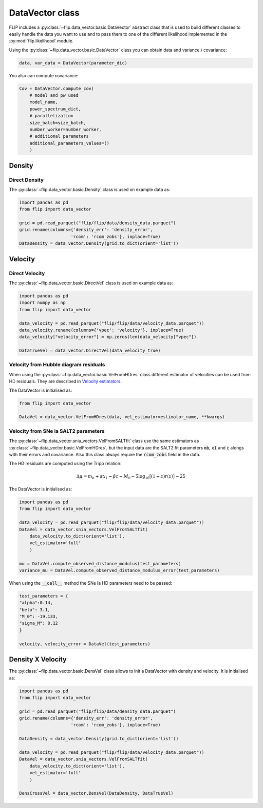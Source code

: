 DataVector class
================

FLIP includes a :py:class:`~flip.data_vector.basic.DataVector` abstract class that is used to build different classes 
to easily handle the data you want to use and to pass them to one of the different likelihood 
implemented in the :py:mod:`flip.likelihood` module.


Using the :py:class:`~flip.data_vector.basic.DataVector` class you can obtain data and variance / covariance:

.. code-block:: python 

    data, var_data = DataVector(parameter_dic)


You also can compute covariance:

.. code-block:: python 

    Cov = DataVector.compute_cov(
        # model and pw used
        model_name, 
        power_spectrum_dict, 
        # parallelization
        size_batch=size_batch, 
        number_worker=number_worker, 
        # additional parameters
        additional_parameters_values=()
        )



Density
-------


Direct Density
~~~~~~~~~~~~~~

The :py:class:`~flip.data_vector.basic.Density` class is used on example data as:

.. code-block:: python 

    import pandas as pd
    from flip import data_vector

    grid = pd.read_parquet("flip/flip/data/density_data.parquet")
    grid.rename(columns={'density_err': 'density_error', 
                        'rcom': 'rcom_zobs'}, inplace=True)
    DataDensity = data_vector.Density(grid.to_dict(orient='list'))


Velocity
--------


Direct Velocity
~~~~~~~~~~~~~~~

The :py:class:`~flip.data_vector.basic.DirectVel` class is used on example data as:

.. code-block:: python 

    import pandas as pd
    import numpy as np
    from flip import data_vector

    data_velocity = pd.read_parquet("flip/flip/data/velocity_data.parquet"))
    data_velocity.rename(columns={'vpec': 'velocity'}, inplace=True)
    data_velocity["velocity_error"] = np.zeros(len(data_velocity["vpec"])

    DataTrueVel = data_vector.DirectVel(data_velocity_true)


Velocity from Hubble diagram residuals
~~~~~~~~~~~~~~~~~~~~~~~~~~~~~~~~~~~~~~

When using the :py:class:`~flip.data_vector.basic.VelFromHDres` class different estimator of velocities can be used from HD residuals. 
They are described in `Velocity estimators <vel_estimators.html>`_.


The DataVector is initialised as:

.. code-block:: python 

    from flip import data_vector

    DataVel = data_vector.VelFromHDres(data, vel_estimator=estimator_name, **kwargs)


Velocity from SNe Ia SALT2 parameters
~~~~~~~~~~~~~~~~~~~~~~~~~~~~~~~~~~~~~~

The :py:class:`~flip.data_vector.snia_vectors.VelFromSALTfit` class use the same estimators as :py:class:`~flip.data_vector.basic.VelFromHDres`,
but the input data are the SALT2 fit parameters :code:`mb`, :code:`x1` and :code:`c` alongs with their errors and covariance. 
Also this class always require the :code:`rcom_zobs` field in the data.

The HD residuals are computed using the Tripp relation:

.. math::

    \Delta\mu = m_b  + \alpha x_1 - \beta c - M_0 - 5\log_{10}\left[(1+z)r(z)\right] - 25

The DataVector is initialised as:

.. code-block:: python 

    import pandas as pd
    from flip import data_vector

    data_velocity = pd.read_parquet("flip/flip/data/velocity_data.parquet"))
    DataVel = data_vector.snia_vectors.VelFromSALTfit(
        data_velocity.to_dict(orient='list'), 
        vel_estimator='full'
        )

    mu = DataVel.compute_observed_distance_modulus(test_parameters)
    variance_mu = DataVel.compute_observed_distance_modulus_error(test_parameters)

When using the :code:`__call__` method the SNe Ia HD parameters need to be passed:

.. code-block:: python 

    test_parameters = {
    "alpha":0.14,
    "beta": 3.1,
    "M_0": -19.133,
    "sigma_M": 0.12
    }

    velocity, velocity_error = DataVel(test_parameters)


Density X Velocity
------------------

The :py:class:`~flip.data_vector.basic.DensVel` class allows to init a DataVector with density and velocity. 
It is initialised as:

.. code-block:: python 

    import pandas as pd
    from flip import data_vector
    
    grid = pd.read_parquet("flip/flip/data/density_data.parquet")
    grid.rename(columns={'density_err': 'density_error', 
                        'rcom': 'rcom_zobs'}, inplace=True)

    DataDensity = data_vector.Density(grid.to_dict(orient='list'))

    data_velocity = pd.read_parquet("flip/flip/data/velocity_data.parquet"))
    DataVel = data_vector.snia_vectors.VelFromSALTfit(
        data_velocity.to_dict(orient='list'), 
        vel_estimator='full'
        )

    DensCrossVel = data_vector.DensVel(DataDensity, DataTrueVel)






